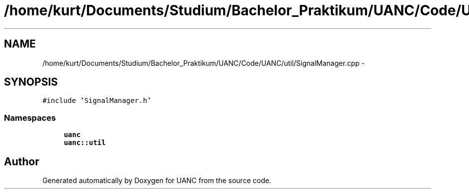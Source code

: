 .TH "/home/kurt/Documents/Studium/Bachelor_Praktikum/UANC/Code/UANC/util/SignalManager.cpp" 3 "Fri Mar 24 2017" "Version 0.1" "UANC" \" -*- nroff -*-
.ad l
.nh
.SH NAME
/home/kurt/Documents/Studium/Bachelor_Praktikum/UANC/Code/UANC/util/SignalManager.cpp \- 
.SH SYNOPSIS
.br
.PP
\fC#include 'SignalManager\&.h'\fP
.br

.SS "Namespaces"

.in +1c
.ti -1c
.RI " \fBuanc\fP"
.br
.ti -1c
.RI " \fBuanc::util\fP"
.br
.in -1c
.SH "Author"
.PP 
Generated automatically by Doxygen for UANC from the source code\&.
